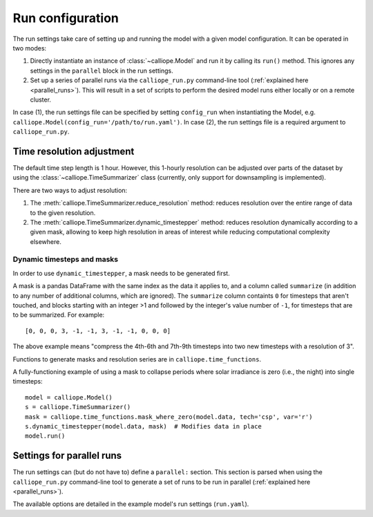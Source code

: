 
=================
Run configuration
=================

The run settings take care of setting up and running the model with a given model configuration. It can be operated in two modes:

1. Directly instantiate an instance of :class:`~calliope.Model` and run it by calling its ``run()`` method. This ignores any settings in the ``parallel`` block in the run settings.
2. Set up a series of parallel runs via the ``calliope_run.py`` command-line tool (:ref:`explained here <parallel_runs>`). This will result in a set of scripts to perform the desired model runs either locally or on a remote cluster.

In case (1), the run settings file can be specified by setting ``config_run`` when instantiating the Model, e.g. ``calliope.Model(config_run='/path/to/run.yaml')``. In case (2), the run settings file is a required argument to ``calliope_run.py``.


.. _run_time_res:

--------------------------
Time resolution adjustment
--------------------------

The default time step length is 1 hour. However, this 1-hourly resolution can be adjusted over parts of the dataset by using the :class:`~calliope.TimeSummarizer` class (currently, only support for downsampling is implemented).

There are two ways to adjust resolution:

1. The :meth:`calliope.TimeSummarizer.reduce_resolution` method: reduces resolution over the entire range of data to the given resolution.
2. The :meth:`calliope.TimeSummarizer.dynamic_timestepper` method: reduces resolution dynamically according to a given mask, allowing to keep high resolution in areas of interest while reducing computational complexity elsewhere.

Dynamic timesteps and masks
---------------------------

In order to use ``dynamic_timestepper``, a mask needs to be generated first.

A mask is a pandas DataFrame with the same index as the data it applies to, and a column called ``summarize`` (in addition to any number of additional columns, which are ignored). The ``summarize`` column containts ``0`` for timesteps that aren't touched, and blocks starting with an integer >1 and followed by the integer's value number of ``-1``, for timesteps that are to be summarized. For example::

   [0, 0, 0, 3, -1, -1, 3, -1, -1, 0, 0, 0]

The above example means "compress the 4th-6th and 7th-9th timesteps into two new timesteps with a resolution of 3".

Functions to generate masks and resolution series are in ``calliope.time_functions``.

.. FIXME this needs updating

A fully-functioning example of using a mask to collapse periods where solar irradiance is zero (i.e., the night) into single timesteps::

   model = calliope.Model()
   s = calliope.TimeSummarizer()
   mask = calliope.time_functions.mask_where_zero(model.data, tech='csp', var='r')
   s.dynamic_timestepper(model.data, mask)  # Modifies data in place
   model.run()

--------------------------
Settings for parallel runs
--------------------------

The run settings can (but do not have to) define a ``parallel:`` section. This section is parsed when using the ``calliope_run.py`` command-line tool to generate a set of runs to be run in parallel (:ref:`explained here <parallel_runs>`).

The available options are detailed in the example model's run settings (``run.yaml``).
